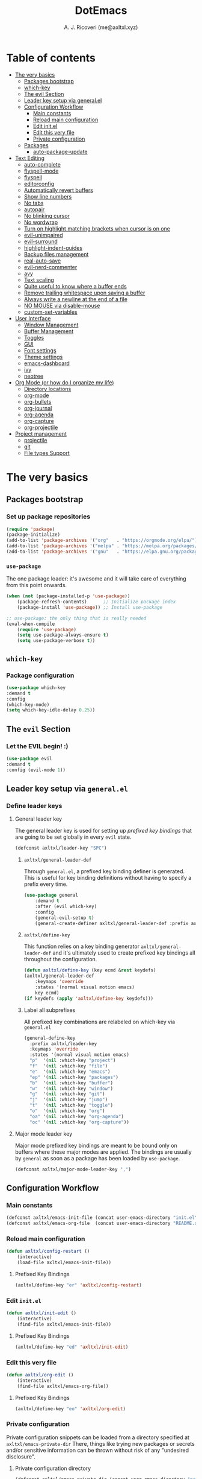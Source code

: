 #+TITLE: DotEmacs
#+AUTHOR: A. J. Ricoveri (me@axltxl.xyz)

* Table of contents
- [[#the-very-basics][The very basics]]
  - [[#packages-bootstrap][Packages bootstrap]]
  - [[#which-key][which-key]]
  - [[#the-evil-section][The evil Section]]
  - [[#leader-key-setup-via-general-el][Leader key setup via general.el]]
  - [[#configuration-workflow][Configuration Workflow]]
    - [[#main-constants][Main constants]]
    - [[#reload-main-configuration][Reload main configuration]]
    - [[#edit-init-el][Edit init.el]]
    - [[#edit-this-very-file][Edit this very file]]
    - [[#private-configuration][Private configuration]]
  - [[#packages][Packages]]
    - [[#auto-package-update][auto-package-update]]
- [[#text-editing][Text Editing]]
  - [[#auto-complete][auto-complete]]
  - [[#flyspell-mode][flyspell-mode]]
  - [[#flycheck][flyspell]]
  - [[#editorconfig][editorconfig]]
  - [[#automatically-revert-buffers][Automatically revert buffers]]
  - [[#show-line-numbers][Show line numbers]]
  - [[#no-tabs][No tabs]]
  - [[#autopair][autopair]]
  - [[#no-blinking-cursor][No blinking cursor]]
  - [[#no-wordwrap][No wordwrap]]
  - [[#turn-on-highlight-matching-brackets-when-cursor-is-on-one][Turn on highlight matching brackets when cursor is on one]]
  - [[#evil-unimpaired][evil-unimpaired]]
  - [[#evil-surround][evil-surround]]
  - [[#highlight-indent-guides][highlight-indent-guides]]
  - [[#backup-files-management][Backup files management]]
  - [[#real-auto-save][real-auto-save]]
  - [[#evil-nerd-commenter][evil-nerd-commenter]]
  - [[#avy][avy]]
  - [[#text-scaling][Text scaling]]
  - [[#quite-useful-to-know-where-a-buffer-ends][Quite useful to know where a buffer ends]]
  - [[#remove-trailing-whitespace-upon-saving-a-buffer][Remove trailing whitespace upon saving a buffer]]
  - [[#always-write-a-newline-at-the-end-of-a-file][Always write a newline at the end of a file]]
  - [[#no-mouse-via-disable-mouse][NO MOUSE via disable-mouse]]
  - [[#custom-set-variables][custom-set-variables]]
- [[#user-interface][User Interface]]
  - [[#window-management][Window Management]]
  - [[#buffer-management][Buffer Management]]
  - [[#toggles][Toggles]]
  - [[#GUI][GUI]]
  - [[#font-settings][Font settings]]
  - [[#theme-settings][Theme settings]]
  - [[#emacs-dashboard][emacs-dashboard]]
  - [[#ivy][ivy]]
  - [[#neotree][neotree]]
- [[#org-mode-or-how-do-i-organize-my-life][Org Mode (or how do I organize my life)]]
  - [[#directory-locations][Directory locations]]
  - [[#org-mode][org-mode]]
  - [[#org-bullets][org-bullets]]
  - [[#org-journal][org-journal]]
  - [[#org-agenda][org-agenda]]
  - [[#org-capture][org-capture]]
  - [[#org-projectile][org-projectile]]
- [[#project-management][Project management]]
  - [[#projectile][projectile]]
  - [[#git][git]]
  - [[#file-types-support][File types Support]]

* The very basics
** Packages bootstrap
*** Set up package repositories
    #+BEGIN_SRC emacs-lisp
    (require 'package)
    (package-initialize)
    (add-to-list 'package-archives '("org"   . "https://orgmode.org/elpa/") t)    ;; Org-mode repo
    (add-to-list 'package-archives '("melpa" . "https://melpa.org/packages/") t)  ;; MELPA
    (add-to-list 'package-archives '("gnu"   . "https://elpa.gnu.org/packages/")) ;; GNU ELPA
    #+END_SRC

*** =use-package=
    The one package loader: it's awesome and it will take care of everything from this point onwards.

    #+BEGIN_SRC emacs-lisp
    (when (not (package-installed-p 'use-package))
        (package-refresh-contents)      ;; Initialize package index
        (package-install 'use-package)) ;; Install use-package

    ;; use-package: the only thing that is really needed
    (eval-when-compile
        (require 'use-package)
        (setq use-package-always-ensure t)
        (setq use-package-verbose t))
    #+END_SRC

** =which-key=
*** Package configuration
    #+BEGIN_SRC emacs-lisp
    (use-package which-key
    :demand t
    :config
    (which-key-mode)
    (setq which-key-idle-delay 0.25))
    #+END_SRC

** The =evil= Section
*** Let the *EVIL* begin! :)
    #+BEGIN_SRC emacs-lisp
    (use-package evil
    :demand t
    :config (evil-mode 1))
    #+END_SRC

** Leader key setup via =general.el=
*** Define leader keys
**** General leader key
    The general leader key is used for setting up /prefixed key bindings/ that
    are going to be set globally in every =evil= state.

    #+BEGIN_SRC emacs-lisp
    (defconst axltxl/leader-key "SPC")
    #+END_SRC

***** =axltxl/general-leader-def=
      Through =general.el=, a prefixed key binding definer is generated. This
      is useful for key binding definitions without having to specify a prefix
      every time.

     #+BEGIN_SRC emacs-lisp
     (use-package general
         :demand t
         :after (evil which-key)
         :config
         (general-evil-setup t)
         (general-create-definer axltxl/general-leader-def :prefix axltxl/leader-key))
     #+END_SRC

***** =axltxl/define-key=
      This function relies on a key binding generator
      =axltxl/general-leader-def= and it's ultimately used to
      create prefixed key bindings all throughout the configuration.

     #+BEGIN_SRC emacs-lisp
     (defun axltxl/define-key (key ecmd &rest keydefs)
     (axltxl/general-leader-def
         :keymaps 'override
         :states '(normal visual motion emacs)
         key ecmd)
     (if keydefs (apply 'axltxl/define-key keydefs)))
     #+END_SRC

***** Label all subprefixes
      All prefixed key combinations are relabeled on which-key via =general.el=

      #+BEGIN_SRC emacs-lisp
      (general-define-key
        :prefix axltxl/leader-key
        :keymaps 'override
        :states '(normal visual motion emacs)
        "p"  '(nil :which-key "project")
        "f"  '(nil :which-key "file")
        "e"  '(nil :which-key "emacs")
        "ep" '(nil :which-key "packages")
        "b"  '(nil :which-key "buffer")
        "w"  '(nil :which-key "window")
        "g"  '(nil :which-key "git")
        "j"  '(nil :which-key "jump")
        "t"  '(nil :which-key "toggle")
        "o"  '(nil :which-key "org")
        "oa" '(nil :which-key "org-agenda")
        "oc" '(nil :which-key "org-capture"))
      #+END_SRC

**** Major mode leader key
    Major mode prefixed key bindings are meant to be bound only on buffers
    where these major modes are applied. The bindings are usually by =general=
    as soon as a package has been loaded by =use-package=.

    #+BEGIN_SRC emacs-lisp
    (defconst axltxl/major-mode-leader-key ",")
    #+END_SRC

** Configuration Workflow
*** Main constants
    #+BEGIN_SRC emacs-lisp
    (defconst axltxl/emacs-init-file (concat user-emacs-directory "init.el"))
    (defconst axltxl/emacs-org-file  (concat user-emacs-directory "README.org"))
    #+END_SRC

*** Reload main configuration
    #+BEGIN_SRC emacs-lisp
    (defun axltxl/config-restart ()
        (interactive)
        (load-file axltxl/emacs-init-file))
    #+END_SRC

**** Prefixed Key Bindings
    #+BEGIN_SRC emacs-lisp
    (axltxl/define-key "er" 'axltxl/config-restart)
    #+END_SRC

*** Edit =init.el=
    #+BEGIN_SRC emacs-lisp
    (defun axltxl/init-edit ()
        (interactive)
        (find-file axltxl/emacs-init-file))
    #+END_SRC

**** Prefixed Key Bindings
    #+BEGIN_SRC emacs-lisp
    (axltxl/define-key "ed" 'axltxl/init-edit)
    #+END_SRC

*** Edit this very file
    #+BEGIN_SRC emacs-lisp
    (defun axltxl/org-edit ()
        (interactive)
        (find-file axltxl/emacs-org-file))
    #+END_SRC

**** Prefixed Key Bindings
    #+BEGIN_SRC emacs-lisp
    (axltxl/define-key "eo" 'axltxl/org-edit)
    #+END_SRC

*** Private configuration
    Private configuration snippets can be loaded from a directory specified
    at =axltxl/emacs-private-dir= There, things like trying new packages or
    secrets and/or sensitive information can be thrown without risk of
    any "undesired disclosure".

***** Private configuration directory
    #+BEGIN_SRC emacs-lisp
    (defconst axltxl/emacs-private-dir (concat user-emacs-directory "private.d"))
    #+END_SRC

***** Load all files in private configuration directory
    #+BEGIN_SRC emacs-lisp
    (if (file-directory-p axltxl/emacs-private-dir)
        (apply 'load-file (directory-files axltxl/emacs-private-dir t "\.el$")))
    #+END_SRC

** Packages
*** =auto-package-update=
    =auto-package-udpate= makes sure packages are updated as soon as there are new
    versions of them.

**** Package configuration
     #+BEGIN_SRC emacs-lisp
     (use-package auto-package-update
        :config
        (setq auto-package-update-interval 7)
        (setq auto-package-update-prompt-before-update t)
        (setq auto-package-update-delete-old-versions t)
        (auto-package-update-maybe))
     #+END_SRC

**** Prefixed key bindings
***** Update packages at will
     #+BEGIN_SRC emacs-lisp
     (axltxl/define-key "epu" 'auto-package-update-now)
     #+END_SRC

* Text Editing
** Auto completion (=company-mode=)
*** Package configuration
    #+BEGIN_SRC emacs-lisp
    (use-package company
    :config
    ;; Let company act immediately
    (setq company-idle-delay 0)

    ;; company-mode should be ready at all times
    (add-hook 'after-init-hook 'global-company-mode)

    ;; Key bindings for this one
    :general
    ( :states '(insert)
        "TAB"   'company-complete
        "M-k"   'company-select-previous
        "M-j"   'company-select-next))
    #+END_SRC

** =flyspell-mode=
   =flyspell-mode= is used for spell checking on the fly while typing

   #+BEGIN_SRC emacs-lisp
   (add-hook 'prog-mode-hook (lambda () (flyspell-prog-mode 1)))
   (add-hook 'org-mode-hook (lambda () (flyspell-mode 1)))
   (add-hook 'text-mode-hook (lambda () (flyspell-mode 1)))
   #+END_SRC

** =flycheck=
  Flycheck is a modern on-the-fly syntax checking extension for GNU Emacs,
  intended as replacement for the older Flymake extension which is part of GNU Emacs.

*** Package configuration
   #+BEGIN_SRC emacs-lisp
   (use-package flycheck
       :config (global-flycheck-mode))
   #+END_SRC

** =editorconfig=
*** Package configuration
    #+BEGIN_SRC emacs-lisp
    (use-package editorconfig :config (editorconfig-mode 1))
    #+END_SRC

** Replace yes/no prompts with y/n
    #+BEGIN_SRC emacs-lisp
    (fset 'yes-or-no-p 'y-or-n-p)
    #+END_SRC
** Automatically revert buffers
   Automatically update a buffer if a file changes on disk

   #+BEGIN_SRC emacs-lisp
   (global-auto-revert-mode 1)
   #+END_SRC

** Show line numbers
   #+BEGIN_SRC emacs-lisp
   (add-hook 'prog-mode-hook 'display-line-numbers-mode)
   #+END_SRC

** No tabs
   #+BEGIN_SRC emacs-lisp
   (setq-default tab-width 2)
   (setq-default indent-tabs-mode nil)
   #+END_SRC

** =autopair=
   This makes sure that brace structures =()=, =[]=, ={}=, etc.
   are closed as soon as the opening character is typed.

*** Package configuration
    #+BEGIN_SRC emacs-lisp
    (use-package autopair :config (autopair-global-mode))
    #+END_SRC

** No blinking cursor
   #+BEGIN_SRC emacs-lisp
   (blink-cursor-mode 0)
   #+END_SRC

** No wordwrap
   No nothing, me no likey

   #+BEGIN_SRC emacs-lisp
   (setq-default truncate-lines 1)
   #+END_SRC

** Turn on highlight matching brackets when cursor is on one
   #+BEGIN_SRC emacs-lisp
   (show-paren-mode 1)
   #+END_SRC

** =evil-unimpaired=
   =unimpaired.vim= in emacs! :)

*** Package configuration
    #+BEGIN_SRC emacs-lisp
    (use-package evil-unimpaired
    :after general
    :load-path "local"
    :config
    (evil-unimpaired-mode))
    #+END_SRC

** =evil-surround=
   =vim-surround= in emacs :)

*** Package configuration
    #+BEGIN_SRC emacs-lisp
    (use-package evil-surround
    :after general
    :config
    (global-evil-surround-mode 1))
    #+END_SRC

** =highlight-indent-guides=
*** Package configuration
    #+BEGIN_SRC emacs-lisp
    (use-package highlight-indent-guides
    :config
    (add-hook 'prog-mode-hook 'highlight-indent-guides-mode)
    (setq highlight-indent-guides-method 'fill))
    #+END_SRC

** Backup files management
   All backups go to a single dedicated directory

   #+BEGIN_SRC emacs-lisp
   (setq backup-directory-alist
   `(("." . ,(concat user-emacs-directory "backups"))))
   #+END_SRC

** =real-auto-save=
*** Package configuration
    #+BEGIN_SRC emacs-lisp
    (use-package real-auto-save
    :config
    (add-hook 'prog-mode-hook 'real-auto-save-mode)
    (add-hook 'org-mode-hook 'real-auto-save-mode)
    (setq real-auto-save-interval 10))
    #+END_SRC

** =evil-nerd-commenter=
   Comment all the things a la nerd commenter

*** Package configuration
    #+BEGIN_SRC emacs-lisp
    (use-package evil-nerd-commenter :after general)
    #+END_SRC

*** Prefixed key bindings
    =<axltxl/leader-key> ;;= does the magic

    #+BEGIN_SRC emacs-lisp
    (axltxl/define-key ";" 'evilnc-comment-operator)
    #+END_SRC

** =avy=
   emacs + =easymotion= = =avy=

*** Package configuration
   #+BEGIN_SRC emacs-lisp
   (use-package avy)
   #+END_SRC

*** Prefixed Key Bindings
   #+BEGIN_SRC emacs-lisp
   (axltxl/define-key "jw" 'avy-goto-word-1)
   (axltxl/define-key "jl" 'avy-goto-line)
   #+END_SRC

** Text scaling
   Increase/decrease font size

*** Prefixed Key Bindings
   #+BEGIN_SRC emacs-lisp
    (use-package general
      :config
      (general-define-key
          :maps 'override
          :states '(normal visual insert motion)
          "C-}" 'text-scale-increase
          "C-{" 'text-scale-decrease))
   #+END_SRC

** Quite useful to know where a buffer ends
   #+BEGIN_SRC emacs-lisp
   (setq-default indicate-empty-lines t)
   #+END_SRC

** Remove trailing whitespace upon saving a buffer
   #+BEGIN_SRC emacs-lisp
   (add-hook 'before-save-hook 'delete-trailing-whitespace)
   #+END_SRC

** Always write a newline at the end of a file
   #+BEGIN_SRC emacs-lisp
   (setq-default require-final-newline t)
   #+END_SRC

** NO MOUSE via =disable-mouse=
   Yep, that's right!. /No mouse/ means /no mouse/ at all ...

*** Package configuration
   #+BEGIN_SRC emacs-lisp
   (use-package disable-mouse
   :after (evil general)
   :config
   (global-disable-mouse-mode)
   (mapc #'disable-mouse-in-keymap
   (list evil-motion-state-map
           evil-normal-state-map
           evil-visual-state-map
           evil-insert-state-map)))
   #+END_SRC

** =custom-set-variables=
*** =custom-set-variables= is set on another file
    #+BEGIN_SRC emacs-lisp
    (setq custom-file (concat user-emacs-directory "custom.el"))
    #+END_SRC

*** Load =custom-set-variables= file
    #+BEGIN_SRC emacs-lisp
    (load custom-file 'noerror)
    #+END_SRC

* User Interface
** Window Management
*** Windows
**** Enable =winner-mode=
   #+BEGIN_SRC emacs-lisp
    (use-package winner :ensure nil :config (winner-mode))
    #+END_SRC

**** Manipulation
***** Split windows
    #+BEGIN_SRC emacs-lisp
    (axltxl/define-key "wv" 'split-window-right)
    (axltxl/define-key "ws" 'split-window-below)
    #+END_SRC

***** Delete window
    #+BEGIN_SRC emacs-lisp
    (axltxl/define-key "wd" 'delete-window)
    #+END_SRC

***** Balance windows
    #+BEGIN_SRC emacs-lisp
    (axltxl/define-key "w=" 'balance-windows)
    #+END_SRC

***** Maximize window
    #+BEGIN_SRC emacs-lisp
    (axltxl/define-key "wm" 'maximize-window)
    #+END_SRC

***** Use =winner= to undo/redo window manipulation
    #+BEGIN_SRC emacs-lisp
    (axltxl/define-key "wu" 'winner-undo)
    (axltxl/define-key "wr" 'winner-redo)
    #+END_SRC

**** Navigation
    #+BEGIN_SRC emacs-lisp
    (axltxl/define-key "wk" 'windmove-up)
    (axltxl/define-key "wj" 'windmove-down)
    (axltxl/define-key "wh" 'windmove-left)
    (axltxl/define-key "wl" 'windmove-right)
    #+END_SRC

***** =ace-window=
      =ace-window= is pretty useful for quickly switching windows,
      even across frames!, among other cool things.

      #+BEGIN_SRC emacs-lisp
      (use-package ace-window
        :init

        ;; trigger ace-window always
        (setq aw-dispatch-always t)

        ;; aw-keys are 0-9 by default, which is reasonable,
        ;; but in the setup above, the keys are on the home row.
        (setq aw-keys '(?a ?s ?d ?f ?g ?h ?j ?k ?l)))
      #+END_SRC

****** Prefixed Key bindings
******* Turn on =ace-window= mode
      #+BEGIN_SRC emacs-lisp
      (axltxl/define-key "ww" 'ace-window)
      #+END_SRC

*** Frames
**** Create new frame
    #+BEGIN_SRC emacs-lisp
    (axltxl/define-key "wf" 'make-frame)
    #+END_SRC

**** Jump to frame
    #+BEGIN_SRC emacs-lisp
    (axltxl/define-key "wo" 'other-frame)
    #+END_SRC

** Buffer Management
*** Files
**** Find a file
    #+BEGIN_SRC emacs-lisp
    (axltxl/define-key "ff" 'find-file)
    #+END_SRC

**** Save buffer to a file
    #+BEGIN_SRC emacs-lisp
    (axltxl/define-key "fs" 'save-buffer)
    #+END_SRC

*** Buffers
**** History
    #+BEGIN_SRC emacs-lisp
    (axltxl/define-key "bp" 'previous-buffer)
    (axltxl/define-key "bn" 'next-buffer)
    #+END_SRC

**** Switching
***** Switch to buffer
    #+BEGIN_SRC emacs-lisp
    (axltxl/define-key "bb" 'switch-to-buffer)
    #+END_SRC

***** Switch to messages
    #+BEGIN_SRC emacs-lisp
    (axltxl/define-key "bm" (lambda () (interactive)(switch-to-buffer "*Messages*")))
    #+END_SRC

***** Switch to scratch
    #+BEGIN_SRC emacs-lisp
    (axltxl/define-key "bs" (lambda () (interactive)(switch-to-buffer "*scratch*")))
    #+END_SRC

**** Lifecycle
***** Delete buffer
    #+BEGIN_SRC emacs-lisp
    (axltxl/define-key "bd" 'evil-delete-buffer)
    #+END_SRC

***** Create buffer
    #+BEGIN_SRC emacs-lisp
    (axltxl/define-key "bN" 'evil-buffer-new)
    #+END_SRC

***** Revert buffer
    #+BEGIN_SRC emacs-lisp
    (axltxl/define-key "br" 'revert-buffer)
    #+END_SRC

** Toggles
*** Whitespace
   Toggle whitespace in current buffer

   #+BEGIN_SRC emacs-lisp
   (axltxl/define-key "tw" 'whitespace-mode)
   #+END_SRC

*** Display line numbers
   Toggle display line numbers

   #+BEGIN_SRC emacs-lisp
   (axltxl/define-key "tl" 'display-line-numbers-mode)
   #+END_SRC

** GUI
*** All GUI elements shall be removed!
   #+BEGIN_SRC emacs-lisp
   (menu-bar-mode -1)
   (tool-bar-mode -1)
   (scroll-bar-mode -1)
   #+END_SRC

*** Start frame in fullscreen mode
   #+BEGIN_SRC emacs-lisp
   (custom-set-variables
   '(initial-frame-alist (quote ((fullscreen . maximized)))))
   #+END_SRC

*** Turn off ringing bells completely!
   #+BEGIN_SRC emacs-lisp
   (setq ring-bell-function 'ignore)
   #+END_SRC

** Font settings
   See: https://www.gnu.org/software/emacs/manual/html_node/emacs/Fonts.html

   #+BEGIN_SRC emacs-lisp
   (add-to-list 'default-frame-alist
   '(font . "Terminus-11"))
   #+END_SRC

** Theme settings
*** Light theme
   #+BEGIN_SRC emacs-lisp
   (if (not (boundp 'axltxl/theme-light))
    (defconst axltxl/theme-light 'doom-solarized-light))
   #+END_SRC

*** Dark theme (default)
   #+BEGIN_SRC emacs-lisp
   (if (not (boundp 'axltxl/theme-dark))
    (defconst axltxl/theme-dark  'doom-dracula))
   (defconst axltxl/theme-default axltxl/theme-dark)
   #+END_SRC

*** Persistent theme through configuration reload
   This will keep the current set theme from changing
   across configuration reloads via =axltxl/config-restart=
   command

   #+BEGIN_SRC emacs-lisp
   (if (not (boundp 'axltxl/theme-current))
    (setq axltxl/theme-current axltxl/theme-default))
   #+END_SRC

*** Toggle current theme
   #+BEGIN_SRC emacs-lisp
   (defun axltxl/toggle-theme ()
       (interactive)
       (if (eq axltxl/theme-current axltxl/theme-dark)
           (setq axltxl/theme-current axltxl/theme-light)
           (setq axltxl/theme-current axltxl/theme-dark))
           (counsel-load-theme axltxl/theme-current t))

   ;; Key binding for axltxl/toggle-theme
   (axltxl/define-key "tt" 'axltxl/toggle-theme)
   #+END_SRC

*** =doom-themes=
   What can I say?. They look so nice! :).

**** Package configuration
   #+BEGIN_SRC emacs-lisp
   (use-package doom-themes
    :demand t
    :config (load-theme axltxl/theme-current t))
   #+END_SRC

*** =doom-modeline=
   Set the real modeline now :)

**** Package configuration
   #+BEGIN_SRC emacs-lisp
   (use-package doom-modeline
   :demand t
   :after doom-themes
   :config

   ;; How tall the mode-line should be. It's only respected in GUI.
   ;; If the actual char height is larger, it respects the actual height.
   (setq doom-modeline-height 32)

   ;; How wide the mode-line bar should be. It's only respected in GUI.
   (setq doom-modeline-bar-width 3)

   ;; Determines the style used by `doom-modeline-buffer-file-name'.
   ;;
   ;; Given ~/Projects/FOSS/emacs/lisp/comint.el
   ;;   truncate-upto-project => ~/P/F/emacs/lisp/comint.el
   ;;   truncate-from-project => ~/Projects/FOSS/emacs/l/comint.el
   ;;   truncate-with-project => emacs/l/comint.el
   ;;   truncate-except-project => ~/P/F/emacs/l/comint.el
   ;;   truncate-upto-root => ~/P/F/e/lisp/comint.el
   ;;   truncate-all => ~/P/F/e/l/comint.el
   ;;   relative-from-project => emacs/lisp/comint.el
   ;;   relative-to-project => lisp/comint.el
   ;;   file-name => comint.el
   ;;   buffer-name => comint.el<2> (uniquify buffer name)
   ;;
   ;; If you are expereicing the laggy issue, especially while editing remote files
   ;; with tramp, please try `file-name' style.
   ;; Please refer to https://github.com/bbatsov/projectile/issues/657.
   (setq doom-modeline-buffer-file-name-style 'truncate-except-project)

   ;; Whether display icons in mode-line or not.
   (setq doom-modeline-icon t)

   ;; Whether display the icon for major mode. It respects `doom-modeline-icon'.
   (setq doom-modeline-major-mode-icon t)

   ;; Whether display color icons for `major-mode'. It respects
   ;; `doom-modeline-icon' and `all-the-icons-color-icons'.
   (setq doom-modeline-major-mode-color-icon t)

   ;; Whether display icons for buffer states. It respects `doom-modeline-icon'.
   (setq doom-modeline-buffer-state-icon t)

   ;; Whether display buffer modification icon. It respects `doom-modeline-icon'
   ;; and `doom-modeline-buffer-state-icon'.
   (setq doom-modeline-buffer-modification-icon t)

   ;; Whether display minor modes in mode-line or not.
   (setq doom-modeline-minor-modes nil)

   ;; If non-nil, a word count will be added to the selection-info modeline segment.
   (setq doom-modeline-enable-word-count nil)

   ;; Whether display buffer encoding.
   (setq doom-modeline-buffer-encoding t)

   ;; Whether display indentation information.
   (setq doom-modeline-indent-info nil)

   ;; If non-nil, only display one number for checker information if applicable.
   (setq doom-modeline-checker-simple-format nil)

   ;; The maximum displayed length of the branch name of version control.
   (setq doom-modeline-vcs-max-length 12)

   ;; Whether display perspective name or not. Non-nil to display in mode-line.
   (setq doom-modeline-persp-name t)

   ;; Whether display `lsp' state or not. Non-nil to display in mode-line.
   (setq doom-modeline-lsp t)

   ;; Whether display github notifications or not. Requires `ghub` package.
   (setq doom-modeline-github nil)

   ;; The interval of checking github.
   (setq doom-modeline-github-interval (* 30 60))

   ;; Whether display environment version or not
   (setq doom-modeline-env-version t)
   ;; Or for individual languages
   (setq doom-modeline-env-enable-python t)
   (setq doom-modeline-env-enable-ruby t)
   (setq doom-modeline-env-enable-perl t)
   (setq doom-modeline-env-enable-go t)
   (setq doom-modeline-env-enable-elixir t)
   (setq doom-modeline-env-enable-rust t)

   ;; Change the executables to use for the language version string
   (setq doom-modeline-env-python-executable "python")
   (setq doom-modeline-env-ruby-executable "ruby")
   (setq doom-modeline-env-perl-executable "perl")
   (setq doom-modeline-env-go-executable "go")
   (setq doom-modeline-env-elixir-executable "iex")
   (setq doom-modeline-env-rust-executable "rustc")

   ;; Whether display mu4e notifications or not. Requires `mu4e-alert' package.
   (setq doom-modeline-mu4e nil)

   ;; Whether display irc notifications or not. Requires `circe' package.
   (setq doom-modeline-irc nil)

   ;; Function to stylize the irc buffer names.
   (setq doom-modeline-irc-stylize 'identity)

   ;; Let the awesomeness begin :)
   (doom-modeline-mode 1))
   #+END_SRC

** =emacs-dashboard=
**** Seed random number generator
    This is necessary for the functions that come afterwards.

    #+BEGIN_SRC emacs-lisp
    (random t) ; seed random number
    #+END_SRC

**** Select a random image
    #+BEGIN_SRC emacs-lisp
    (setq axltxl/emacs-splash-dir (concat user-emacs-directory "splash"))
    (setq axltxl/splash-image
    (format "%s/splash%s.png" axltxl/emacs-splash-dir
        (random (- (length (directory-files axltxl/emacs-splash-dir nil "\.png$")) 1))))
    #+END_SRC

**** Select a random title
    #+BEGIN_SRC emacs-lisp
    (setq axltxl/emacs-dashboard-titles
    [ "You rock today!"
        "\"Royale with cheese\" - Pulp Fiction, 1994."
        "\"Only dead fish go with the flow\" - Andy Hunt. Pragmatic Thinking and Learning."])
    #+END_SRC

**** Package configuration
    #+BEGIN_SRC emacs-lisp
    (use-package dashboard
    :after general ; this one has key bindings
    :demand t
    :config
    ;; Set the title
    (setq dashboard-banner-logo-title
        (aref axltxl/emacs-dashboard-titles
        (random (- (length axltxl/emacs-dashboard-titles) 1))))

    ;; Set the banner images
    (setq dashboard-startup-banner axltxl/splash-image)

    ;; Content is not centered by default.
    (setq dashboard-center-content t)

    ;; Set up agenda items from org-mode
    (add-to-list 'dashboard-items '(agenda) t)
    (setq show-week-agenda-p t)

    ;; Widgets
    (setq dashboard-set-file-icons t)
    (setq dashboard-items '((recents  . 5)
                            (projects . 5)
                            (agenda . 5)))

    ;; show info about the packages loaded and the init time
    (setq dashboard-set-init-info t)

    ;; No footer
    (setq dashboard-set-footer nil)

    ;; Start it up
    (dashboard-setup-startup-hook))
    #+END_SRC

** =ivy=
**** Package configuration
    #+BEGIN_SRC emacs-lisp
    (use-package counsel
    :demand t
    :after (general projectile)

    ;; Configuration
    :config
    (setq ivy-use-virtual-buffers t)
    (setq ivy-count-format "(%d/%d) ")
    (setq ivy-height 10)

    ;; integration with projectile
    (setq projectile-completion-system 'ivy)

    ;; start it up
    (ivy-mode 1)

    ;; Key bindings for this layer
    ;; ;;;;;;;;;;;;;;;;;;;;;;;;;;;
    :general
    (:keymaps 'ivy-mode-map
        "M-j" 'ivy-next-line
        "M-k" 'ivy-previous-line
        "M-l" 'ivy-alt-done
        "M-h" 'ivy-backward-delete-char))
    #+END_SRC

**** Prefixed Key Bindings
***** M-x (thanks to =counsel=)
    #+BEGIN_SRC emacs-lisp
    (axltxl/define-key "SPC" 'counsel-M-x)
    #+END_SRC

** =neotree=
**** Package configuration
    #+BEGIN_SRC emacs-lisp
    (use-package neotree :after (general projectile)

    ;; Key bindings for this one
    :general
    ( :states '(motion normal)
        :keymaps 'neotree-mode-map
        "ov"  'neotree-enter-vertical-split
        "os"  'neotree-enter-horizontal-split
        "RET" 'neotree-enter
        "c"   'neotree-create-node
        "r"   'neotree-rename-node
        "d"   'neotree-delete-node
        "y"   'neotree-copy-node
        "h"   'neotree-select-up-node
        "gr"  'neotree-refresh
        "C"   'neotree-change-root
        "H"   'neotree-hidden-file-toggle
        "q"   'neotree-hide
        "l"   'neotree-enter)

    ;; Configuration
    :config

    ;; all-the-icons support
    (setq neo-theme (if (display-graphic-p) 'icons 'arrow)))
    #+END_SRC

**** Prefix Key Bindings
***** Toggle =neotree=
    #+BEGIN_SRC emacs-lisp
    (axltxl/define-key "ft" 'neotree-toggle)
    #+END_SRC

***** Open =neotree= at project location set by =projectile=
    Similar to =find-file-in-project=, NeoTree can be opened (toggled) at =projectile=
    project root as follows:

    #+BEGIN_SRC emacs-lisp
    (defun neotree/project-dir ()
    "Open NeoTree using the git root."
    (interactive)
    (let ((project-dir (projectile-project-root))
            (file-name (buffer-file-name)))
        (neotree-toggle)
        (if project-dir
        (if (neo-global--window-exists-p)
            (progn
            (neotree-dir project-dir)
            (neotree-find file-name)))
        (message "Could not find git project root."))))
    #+END_SRC

    #+BEGIN_SRC emacs-lisp
    (axltxl/define-key "pt" 'neotree/project-dir)
    #+END_SRC

* Org Mode (or how do I organize my life)
** Directory locations
   #+BEGIN_SRC emacs-lisp
   (defconst axltxl/org-home "~/org/")
   (defconst axltxl/org-journal-dir (concat axltxl/org-home "journal/"))

   ;; org-capture templates directory
   (defconst org-tpl-dir (concat axltxl/org-home "templates/"))
   (defconst org-tpl-private-dir (concat org-tpl-dir "private/"))

   ;; org-capture TODO templates locations
   (defconst org-tpl-tasks-dir (concat org-tpl-dir "tasks/"))
   (defconst org-tpl-tasks-private-dir (concat org-tpl-private-dir "tasks/"))

   ;; org-capture templates locations for org-journal
   (defconst org-tpl-journal-dir (concat org-tpl-dir "journal/"))
   (defconst org-tpl-journal-private-dir (concat org-tpl-private-dir "journal/"))
   #+END_SRC

** =org-mode=
*** Package configuration
   #+BEGIN_SRC emacs-lisp
   (use-package org
    :pin org
    :after general
    :demand t

    ;; org-mode prefixed key bindings
    :general
    (:states 'normal
     :keymaps 'org-mode-map
     :prefix axltxl/major-mode-leader-key
     "SPC" 'org-toggle-checkbox
     "il"  'org-insert-link
     "t"   'org-todo)

    ;; org-mode non-prefixed key bindings
    (:states '(normal insert)
     :keymaps 'org-mode-map
     "C->" 'org-metaright
     "C-<" 'org-metaleft)

    ;; Configuration
    :config

    ;; TODO lists keywords
    (setq org-todo-keywords
        '((sequence "TODO" "|" "DONE" "CANCELLED"))))
   #+END_SRC

** =org-bullets=
   UTF-8 fancy bullets for =org-mode=

*** Package configuration
   #+BEGIN_SRC emacs-lisp
   (use-package org-bullets
   :after org
   :init
   ;; Custom bullets
   (setq org-bullets-bullet-list '("■" "◆" "▲" "▶"))

   :config
   ;; Turn on org-mode
   (add-hook 'org-mode-hook (lambda () (org-bullets-mode 1))))
   #+END_SRC

** =org-journal=
*** Package configuration
   #+BEGIN_SRC emacs-lisp
   (use-package org-journal
   :after org
   :init
   (setq
       org-journal-dir axltxl/org-journal-dir
       org-journal-file-format "%Y%m%d.org"
       org-journal-date-prefix "#+TITLE: "
       org-journal-date-format "%Y-%m-%d"
       org-journal-time-prefix "* "
       org-journal-time-format "%H:%M:%S => "
   ))
   #+END_SRC

*** Prefixed Key Bindings
**** Create a new entry in the journal
    #+BEGIN_SRC emacs-lisp
    (axltxl/define-key "oja" 'org-journal-new-entry)
    #+END_SRC

** =org-agenda=
*** Package configuration
   #+BEGIN_SRC emacs-lisp
   (use-package org-agenda
   :after (org general)
   :ensure nil ; This is vanilla org-mode

   ;; Prefixed Key Bindings
   :general (
       :states '(normal motion emacs)
       :keymaps 'org-agenda-mode-map
       "j" 'org-agenda-next-line
       "k" 'org-agenda-previous-line
       "s" 'org-agenda-schedule
       "c" 'org-agenda-capture
       "t" 'org-agenda-todo)

   :config
   ;; Initial agenda files
   (setq org-agenda-files `(,(concat axltxl/org-home "tasks.org"))))
   #+END_SRC

*** Prefixed Key Bindings
**** Open =org-agenda= menu
    #+BEGIN_SRC emacs-lisp
    (axltxl/define-key "oaa" 'org-agenda)
    #+END_SRC

**** Open main TODO list
    #+BEGIN_SRC emacs-lisp
    (axltxl/define-key "oat" 'org-todo-list)
    #+END_SRC

** =org-capture=
*** =org-capture= + =org-journal=
    This function will allow =org-capture= to add a new journal entry

    #+BEGIN_SRC emacs-lisp
    (with-eval-after-load 'org-journal
        (defun axltxl/org-journal-find-location ()
            ;; Open today's journal, but specify a non-nil prefix argument in order to
            ;; inhibit inserting the heading; org-capture will insert the heading.
            (org-journal-new-entry t)
            ;; Position point on the journal's top-level heading so that org-capture
            ;; will add the new entry as a child entry.
            (goto-char (point-min))))
    #+END_SRC

*** Package configuration
    #+BEGIN_SRC emacs-lisp
    (use-package org-capture
    :after org-journal
    :ensure nil
    :config

        ;; Automatically align all tags before finalizing capture
        ;; https://www.reddit.com/r/emacs/comments/93990v/automatically_add_tag_to_capture_in_org_mode/
        (add-hook 'org-capture-before-finalize-hook #'org-align-all-tags)

        ;; org-capture templates
        ;; https://orgmode.org/manual/Capture-templates.html#Capture-templates
        (setq org-capture-templates
        ;; Journal entries
        `(
        ("j" "journal/entry" entry
            (function axltxl/org-journal-find-location)
            (file ,(concat org-tpl-journal-dir "generic.org")))

        ("a" "journal/action" entry
            (function axltxl/org-journal-find-location)
            (file ,(concat org-tpl-journal-dir "actions/generic.org")))

        ("e" "journal/event" entry
            (function axltxl/org-journal-find-location)
            (file ,(concat org-tpl-journal-dir "events/generic.org")))

        ("t" "task" entry
            (file ,(concat axltxl/org-home "tasks.org"))
            (file ,(concat org-tpl-tasks-dir "generic.org")))

        ("G" "journal/entry/github" entry
            (function axltxl/org-journal-find-location)
            (file ,(concat org-tpl-journal-private-dir "events/github.org")))

        ("A" "task/action" entry
            (file ,(concat axltxl/org-home "tasks.org"))
            (file ,(concat org-tpl-tasks-dir "actions/generic.org")))

        ("g" "task/action/github" entry
            (file ,(concat axltxl/org-home "tasks.org"))
            (file ,(concat org-tpl-journal-private-dir "events/github.org"))))))
    #+END_SRC

*** Prefixed Key Bindings
   #+BEGIN_SRC emacs-lisp
   (axltxl/define-key "oc" 'org-capture)
   #+END_SRC

** =org-projectile=
*** Package configuration
   #+BEGIN_SRC emacs-lisp
   (use-package org-projectile
       :after (org org-agenda projectile)
       :config
       ;; All project TODOs in one single file
       (setq org-projectile-projects-file (concat axltxl/org-home "projects.org"))

       ;; org-projectile + org-agenda
       (setq org-agenda-files (append org-agenda-files (org-projectile-todo-files)))

       ;; org-projectile + org-capture
       (push (org-projectile-project-todo-entry) org-capture-templates))

       ;; go to TODOs file for project
       (defun org-projectile/goto-todos ()
       (interactive)
       (org-projectile-goto-location-for-project (projectile-project-name)))
   #+END_SRC

*** Prefixed Key Bindings
**** Open TODO list for a project
    #+BEGIN_SRC emacs-lisp
    (axltxl/define-key "po" 'org-projectile/goto-todos)
    #+END_SRC

* Project management
** =projectile=
*** Package configuration
    #+BEGIN_SRC emacs-lisp
    (use-package projectile
    :demand t
    :config (projectile-mode +1))
    #+END_SRC

*** Prefixed Key Bindings
**** Switch to project
    #+BEGIN_SRC emacs-lisp
    (axltxl/define-key "pp" 'projectile-switch-project)
    #+END_SRC

**** Find file in project
    #+BEGIN_SRC emacs-lisp
    (axltxl/define-key "pf" 'projectile-find-file)
    #+END_SRC

** git
*** =git-gutter=
**** Package configuration
     #+BEGIN_SRC emacs-lisp
     (use-package git-gutter :config (global-git-gutter-mode t))
     #+END_SRC

*** =magit=
**** Package configuration
     #+BEGIN_SRC emacs-lisp
     (use-package magit :after general)
     #+END_SRC

**** Key bindings
    Gotta be honest. =evil-magit= does a wonderful job for that

    #+BEGIN_SRC emacs-lisp
    (use-package evil-magit :after magit)
    #+END_SRC

**** Prefixed Key Bindings
***** Open up =magit-status=
    #+BEGIN_SRC emacs-lisp
    (axltxl/define-key "gs" 'magit-status)
    #+END_SRC

** File types support
*** YAML (=yaml-mode=)
    #+BEGIN_SRC emacs-lisp
    (use-package yaml-mode
    :config
    (add-to-list 'auto-mode-alist '("\\.yml\\'" . yaml-mode))
    (add-to-list 'auto-mode-alist '("\\.yaml\\'" . yaml-mode))

    ;; Unlike python-mode, this mode follows the Emacs convention of not
    ;; binding the ENTER key to `newline-and-indent'.  To get this
    ;; behavior, add the key definition to `yaml-mode-hook':
    (add-hook 'yaml-mode-hook
        '(lambda ()
        (define-key yaml-mode-map "\C-m" 'newline-and-indent))))
    #+END_SRC
*** JSON
    #+BEGIN_SRC emacs-lisp
    (use-package json-mode)
    #+END_SRC
*** Terraform
**** =terraform-mode=
    #+BEGIN_SRC emacs-lisp
    (use-package terraform-mode
    :config
    ; Format the current buffer with terraform-format-buffer. To always
    ; format terraform buffers when saving, use:
    (add-hook 'terraform-mode-hook #'terraform-format-on-save-mode))
    #+END_SRC

**** =company-terraform= for autocompletion
    ... and we add =company= autocompletion into the mix
    #+BEGIN_SRC emacs-lisp
    (use-package company-terraform
    :after (company terraform-mode)
    :config
    (company-terraform-init))
    #+END_SRC
